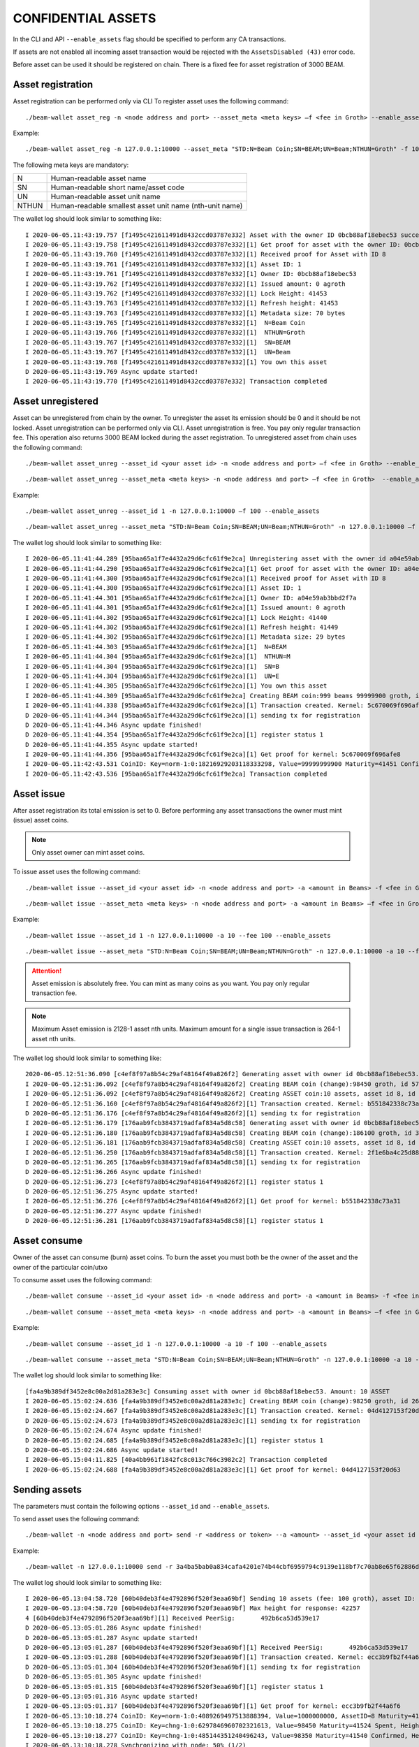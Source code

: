 .. _confidential_assets:


CONFIDENTIAL ASSETS
===================


In the CLI and API ``--enable_assets`` flag should be specified to perform any CA transactions.

If assets are not enabled all incoming asset transaction would be rejected with the ``AssetsDisabled (43)`` error code.

Before asset can be used it should be registered on chain. There is a fixed fee for asset registration of 3000 BEAM.


Asset registration 
------------------

Asset registration can be performed only via CLI
To register asset uses the following command:

::

./beam-wallet asset_reg -n <node address and port> --asset_meta <meta keys> –f <fee in Groth> --enable_assets <flag for assets>

Example:

::

./beam-wallet asset_reg -n 127.0.0.1:10000 --asset_meta "STD:N=Beam Coin;SN=BEAM;UN=Beam;NTHUN=Groth" -f 100 --enable_assets

The following meta keys are mandatory:

+-----------+--------------------------------------------------------------------------------------------+
| N         | Human-readable asset name                                                                  |
+-----------+--------------------------------------------------------------------------------------------+
| SN        | Human-readable short name/asset code                                                       |
+-----------+--------------------------------------------------------------------------------------------+
| UN        | Human-readable asset unit name                                                             |
+-----------+--------------------------------------------------------------------------------------------+
| NTHUN     | Human-readable smallest asset unit name (nth-unit name)                                    |
+-----------+--------------------------------------------------------------------------------------------+

The wallet log should look similar to something like:

::

  I 2020-06-05.11:43:19.757 [f1495c421611491d8432ccd03787e332] Asset with the owner ID 0bcb88af18ebec53 successfully registered
  I 2020-06-05.11:43:19.758 [f1495c421611491d8432ccd03787e332][1] Get proof for asset with the owner ID: 0bcb88af18ebec53
  I 2020-06-05.11:43:19.760 [f1495c421611491d8432ccd03787e332][1] Received proof for Asset with ID 8
  I 2020-06-05.11:43:19.761 [f1495c421611491d8432ccd03787e332][1] Asset ID: 1
  I 2020-06-05.11:43:19.761 [f1495c421611491d8432ccd03787e332][1] Owner ID: 0bcb88af18ebec53
  I 2020-06-05.11:43:19.762 [f1495c421611491d8432ccd03787e332][1] Issued amount: 0 agroth
  I 2020-06-05.11:43:19.762 [f1495c421611491d8432ccd03787e332][1] Lock Height: 41453
  I 2020-06-05.11:43:19.763 [f1495c421611491d8432ccd03787e332][1] Refresh height: 41453
  I 2020-06-05.11:43:19.763 [f1495c421611491d8432ccd03787e332][1] Metadata size: 70 bytes
  I 2020-06-05.11:43:19.765 [f1495c421611491d8432ccd03787e332][1]  N=Beam Coin
  I 2020-06-05.11:43:19.766 [f1495c421611491d8432ccd03787e332][1]  NTHUN=Groth
  I 2020-06-05.11:43:19.767 [f1495c421611491d8432ccd03787e332][1]  SN=BEAM
  I 2020-06-05.11:43:19.767 [f1495c421611491d8432ccd03787e332][1]  UN=Beam
  I 2020-06-05.11:43:19.768 [f1495c421611491d8432ccd03787e332][1] You own this asset
  D 2020-06-05.11:43:19.769 Async update started!
  I 2020-06-05.11:43:19.770 [f1495c421611491d8432ccd03787e332] Transaction completed


Asset unregistered 
------------------

Asset can be unregistered from chain by the owner. To unregister the asset its emission should be 0 and it should be not locked. 
Asset unregistration can be performed only via CLI.
Asset unregistration is free. You pay only regular transaction fee. This operation also returns 3000 BEAM locked during the asset registration.
To unregistered asset from chain uses the following command:

::
 
 ./beam-wallet asset_unreg --asset_id <your asset id> -n <node address and port> –f <fee in Groth> --enable_assets <flag for assets>

::

 ./beam-wallet asset_unreg --asset_meta <meta keys> -n <node address and port> –f <fee in Groth>  --enable_assets <flag for assets>  
 

Example:
 
::
 
  ./beam-wallet asset_unreg --asset_id 1 -n 127.0.0.1:10000 –f 100 --enable_assets
 
::
 
  ./beam-wallet asset_unreg --asset_meta "STD:N=Beam Coin;SN=BEAM;UN=Beam;NTHUN=Groth" -n 127.0.0.1:10000 –f 100 --enable_assets
  
 
The wallet log should look similar to something like:
 
::
 
  I 2020-06-05.11:41:44.289 [95baa65a1f7e4432a29d6cfc61f9e2ca] Unregistering asset with the owner id a04e59ab3bbd2f7a. Refund amount is 1000 beams saving 100 groth transaction fee
  I 2020-06-05.11:41:44.290 [95baa65a1f7e4432a29d6cfc61f9e2ca][1] Get proof for asset with the owner ID: a04e59ab3bbd2f7a
  I 2020-06-05.11:41:44.300 [95baa65a1f7e4432a29d6cfc61f9e2ca][1] Received proof for Asset with ID 8
  I 2020-06-05.11:41:44.300 [95baa65a1f7e4432a29d6cfc61f9e2ca][1] Asset ID: 1
  I 2020-06-05.11:41:44.301 [95baa65a1f7e4432a29d6cfc61f9e2ca][1] Owner ID: a04e59ab3bbd2f7a
  I 2020-06-05.11:41:44.301 [95baa65a1f7e4432a29d6cfc61f9e2ca][1] Issued amount: 0 agroth
  I 2020-06-05.11:41:44.302 [95baa65a1f7e4432a29d6cfc61f9e2ca][1] Lock Height: 41440
  I 2020-06-05.11:41:44.302 [95baa65a1f7e4432a29d6cfc61f9e2ca][1] Refresh height: 41449
  I 2020-06-05.11:41:44.302 [95baa65a1f7e4432a29d6cfc61f9e2ca][1] Metadata size: 29 bytes
  I 2020-06-05.11:41:44.303 [95baa65a1f7e4432a29d6cfc61f9e2ca][1]  N=BEAM
  I 2020-06-05.11:41:44.304 [95baa65a1f7e4432a29d6cfc61f9e2ca][1]  NTHUN=M
  I 2020-06-05.11:41:44.304 [95baa65a1f7e4432a29d6cfc61f9e2ca][1]  SN=B
  I 2020-06-05.11:41:44.304 [95baa65a1f7e4432a29d6cfc61f9e2ca][1]  UN=E
  I 2020-06-05.11:41:44.305 [95baa65a1f7e4432a29d6cfc61f9e2ca][1] You own this asset
  I 2020-06-05.11:41:44.309 [95baa65a1f7e4432a29d6cfc61f9e2ca] Creating BEAM coin:999 beams 99999900 groth, id fccf8897c24edd726e6f726d01000000000000174876e79c
  I 2020-06-05.11:41:44.338 [95baa65a1f7e4432a29d6cfc61f9e2ca][1] Transaction created. Kernel: 5c670069f696afe8fc01109b7a31b262ca44135740246b81b120da5d6519f8b3, min height: 41449, max height: 41569
  D 2020-06-05.11:41:44.344 [95baa65a1f7e4432a29d6cfc61f9e2ca][1] sending tx for registration
  D 2020-06-05.11:41:44.346 Async update finished!
  D 2020-06-05.11:41:44.354 [95baa65a1f7e4432a29d6cfc61f9e2ca][1] register status 1
  D 2020-06-05.11:41:44.355 Async update started!
  I 2020-06-05.11:41:44.356 [95baa65a1f7e4432a29d6cfc61f9e2ca][1] Get proof for kernel: 5c670069f696afe8
  I 2020-06-05.11:42:43.531 CoinID: Key=norm-1:0:18216929203118333298, Value=99999999900 Maturity=41451 Confirmed, Height=41451
  I 2020-06-05.11:42:43.536 [95baa65a1f7e4432a29d6cfc61f9e2ca] Transaction completed
 


Asset issue
-----------

After asset registration its total emission is set to 0. Before performing any asset transactions the owner must mint (issue) asset coins.

.. note:: Only asset owner can mint asset coins.

To issue asset uses the following command:

::
 
 ./beam-wallet issue --asset_id <your asset id> -n <node address and port> -a <amount in Beams> -f <fee in Groth> --enable_assets <flag for assets>

::

 ./beam-wallet issue --asset_meta <meta keys> -n <node address and port> -a <amount in Beams> –f <fee in Groth> --enable_assets <flag for assets>
 
Example:

::
 
  ./beam-wallet issue --asset_id 1 -n 127.0.0.1:10000 -a 10 --fee 100 --enable_assets
 
::
 
  ./beam-wallet issue --asset_meta "STD:N=Beam Coin;SN=BEAM;UN=Beam;NTHUN=Groth" -n 127.0.0.1:10000 -a 10 --f 100 --enable_assets
  
.. attention:: Asset emission is absolutely free. You can mint as many coins as you want. You pay only regular transaction fee.

.. note:: Maximum Asset emission is 2128-1 asset nth units. Maximum amount for a single issue transaction is 264-1 asset nth units.

The wallet log should look similar to something like:

::

  2020-06-05.12:51:36.090 [c4ef8f97a8b54c29af48164f49a826f2] Generating asset with owner id 0bcb88af18ebec53. Amount: 10 ASSET
  I 2020-06-05.12:51:36.092 [c4ef8f97a8b54c29af48164f49a826f2] Creating BEAM coin (change):98450 groth, id 576672717e6f73cd63686e67010000000000000000018092
  I 2020-06-05.12:51:36.092 [c4ef8f97a8b54c29af48164f49a826f2] Creating ASSET coin:10 assets, asset id 8, id 0000000838c000f12e27ca8a6e6f726d01000000000000003b9aca00
  I 2020-06-05.12:51:36.160 [c4ef8f97a8b54c29af48164f49a826f2][1] Transaction created. Kernel: b551842338c73a3184b7c15e335716b15cbc933ae7754e649e50087fc6b04f62, min height: 41523, max height: 41643
  D 2020-06-05.12:51:36.176 [c4ef8f97a8b54c29af48164f49a826f2][1] sending tx for registration
  I 2020-06-05.12:51:36.179 [176aab9fcb3843719adfaf834a5d8c58] Generating asset with owner id 0bcb88af18ebec53. Amount: 10 ASSET
  I 2020-06-05.12:51:36.180 [176aab9fcb3843719adfaf834a5d8c58] Creating BEAM coin (change):186100 groth, id 30dd898c857eb7fa63686e6701000000000000000002d6f4
  I 2020-06-05.12:51:36.181 [176aab9fcb3843719adfaf834a5d8c58] Creating ASSET coin:10 assets, asset id 8, id 00000008732454300f0c4ae66e6f726d01000000000000003b9aca00
  I 2020-06-05.12:51:36.250 [176aab9fcb3843719adfaf834a5d8c58][1] Transaction created. Kernel: 2f1e6ba4c25d88405077e0d86d6feef9862bc052dec69d1141479107f76a3e93, min height: 41523, max height: 41643
  D 2020-06-05.12:51:36.265 [176aab9fcb3843719adfaf834a5d8c58][1] sending tx for registration
  D 2020-06-05.12:51:36.266 Async update finished!
  D 2020-06-05.12:51:36.273 [c4ef8f97a8b54c29af48164f49a826f2][1] register status 1
  D 2020-06-05.12:51:36.275 Async update started!
  I 2020-06-05.12:51:36.276 [c4ef8f97a8b54c29af48164f49a826f2][1] Get proof for kernel: b551842338c73a31
  D 2020-06-05.12:51:36.277 Async update finished!
  D 2020-06-05.12:51:36.281 [176aab9fcb3843719adfaf834a5d8c58][1] register status 1


Asset consume
-------------


Owner of the asset can consume (burn) asset coins. To burn the asset you must both be the owner of the asset and the owner of the particular coin/utxo

To consume asset uses the following command:

::
 
 ./beam-wallet consume --asset_id <your asset id> -n <node address and port> -a <amount in Beams> -f <fee in Groth> --enable_assets <flag for assets>

::

 ./beam-wallet consume --asset_meta <meta keys> -n <node address and port> -a <amount in Beams> –f <fee in Groth> --enable_assets <flag for assets>
 
Example:

::
 
  ./beam-wallet consume --asset_id 1 -n 127.0.0.1:10000 -a 10 -f 100 --enable_assets
 
::
 
  ./beam-wallet consume --asset_meta "STD:N=Beam Coin;SN=BEAM;UN=Beam;NTHUN=Groth" -n 127.0.0.1:10000 -a 10 -f 100 --enable_assets
  
The wallet log should look similar to something like:

::

  [fa4a9b389df3452e8c00a2d81a283e3c] Consuming asset with owner id 0bcb88af18ebec53. Amount: 10 ASSET
  I 2020-06-05.15:02:24.636 [fa4a9b389df3452e8c00a2d81a283e3c] Creating BEAM coin (change):98250 groth, id 268a699b3a2e1b4463686e67010000000000000000017fca
  I 2020-06-05.15:02:24.667 [fa4a9b389df3452e8c00a2d81a283e3c][1] Transaction created. Kernel: 04d4127153f20d63c45ca2c0adb0e444f425068846e307e2e93ac34f645ef0fc, min height: 41663, max height: 41783
  D 2020-06-05.15:02:24.673 [fa4a9b389df3452e8c00a2d81a283e3c][1] sending tx for registration
  D 2020-06-05.15:02:24.674 Async update finished!
  D 2020-06-05.15:02:24.685 [fa4a9b389df3452e8c00a2d81a283e3c][1] register status 1
  D 2020-06-05.15:02:24.686 Async update started!
  I 2020-06-05.15:04:11.825 [40a4bb961f1842fc8c013c766c3982c2] Transaction completed
  I 2020-06-05.15:02:24.688 [fa4a9b389df3452e8c00a2d81a283e3c][1] Get proof for kernel: 04d4127153f20d63
  


Sending assets
--------------

The parameters must contain the following options ``--asset_id``  and ``--enable_assets``.

To send asset uses the following command:

::
 
./beam-wallet -n <node address and port> send -r <address or token> --a <amount> --asset_id <your asset id or an existing asset>  –f <fee in Groth>  --enable_assets <flag for assets>

 
Example:

::
 
 ./beam-wallet -n 127.0.0.1:10000 send -r 3a4ba5bab0a834cafa4201e74b44cbf6959794c9139e118bf7c70ab8e65f62886df -a 10 --asset_id 1 –f 100 --enable_assets
  
The wallet log should look similar to something like:

::

  I 2020-06-05.13:04:58.720 [60b40deb3f4e4792896f520f3eaa69bf] Sending 10 assets (fee: 100 groth), asset ID: 8
  I 2020-06-05.13:04:58.720 [60b40deb3f4e4792896f520f3eaa69bf] Max height for response: 42257
  4 [60b40deb3f4e4792896f520f3eaa69bf][1] Received PeerSig:       492b6ca53d539e17
  D 2020-06-05.13:05:01.286 Async update finished!
  D 2020-06-05.13:05:01.287 Async update started!
  D 2020-06-05.13:05:01.287 [60b40deb3f4e4792896f520f3eaa69bf][1] Received PeerSig:       492b6ca53d539e17
  I 2020-06-05.13:05:01.288 [60b40deb3f4e4792896f520f3eaa69bf][1] Transaction created. Kernel: ecc3b9fb2f44a6f6e76a4938a5f6e488e907c50ae5020e2919f4968887203359, min height: 41537, max height: 41657
  D 2020-06-05.13:05:01.304 [60b40deb3f4e4792896f520f3eaa69bf][1] sending tx for registration
  D 2020-06-05.13:05:01.305 Async update finished!
  D 2020-06-05.13:05:01.315 [60b40deb3f4e4792896f520f3eaa69bf][1] register status 1
  D 2020-06-05.13:05:01.316 Async update started!
  I 2020-06-05.13:05:01.317 [60b40deb3f4e4792896f520f3eaa69bf][1] Get proof for kernel: ecc3b9fb2f44a6f6
  I 2020-06-05.13:10:18.274 CoinID: Key=norm-1:0:4089269497513888394, Value=1000000000, AssetID=8 Maturity=41524 Spent, Height=41540
  I 2020-06-05.13:10:18.275 CoinID: Key=chng-1:0:6297846960702321613, Value=98450 Maturity=41524 Spent, Height=41540
  I 2020-06-05.13:10:18.277 CoinID: Key=chng-1:0:485144351240496243, Value=98350 Maturity=41540 Confirmed, Height=41540
  I 2020-06-05.13:10:18.278 Synchronizing with node: 50% (1/2)
  I 2020-06-05.13:10:18.278 Synchronizing with node: 100% (2/2)
  I 2020-06-05.13:10:18.279 Current state is 41540-b61ecf2e24003159
  D 2020-06-05.13:10:18.280 Async update started!
  I 2020-06-05.13:10:18.281 [60b40deb3f4e4792896f520f3eaa69bf][1] Get proof for kernel: ecc3b9fb2f44a6f6
  D 2020-06-05.13:10:18.282 Async update finished!
  D 2020-06-05.13:10:18.283 Async update started!
  I 2020-06-05.13:10:18.284 [60b40deb3f4e4792896f520f3eaa69bf] Transaction completed
  
.. warning:: Maximum amount for a single send transaction is 264-1 asset nth units.


Receiving assets
----------------

The parameters must contain the following options ``--enable_assets``

To receive asset uses the following command:

::
 
./beam-wallet listen -n <node address and port>  --enable_assets <flag for assets>
 
Example:

::
 
./beam-wallet listen -n 127.0.0.1:10000 --enable_assets
  
The wallet log should look similar to something like:

::

  I 2020-06-05.13:05:00.544 [60b40deb3f4e4792896f520f3eaa69bf] Receiving 10 assets (fee: 100 groth), asset ID: 8
  I 2020-06-05.13:05:00.585 [60b40deb3f4e4792896f520f3eaa69bf][1] Get proof for asset with id: 8
  D 2020-06-05.13:05:00.586 Async update finished!
  I 2020-06-05.13:05:00.587 [60b40deb3f4e4792896f520f3eaa69bf][1] Received proof for Asset with ID 8
  I 2020-06-05.13:05:00.587 [60b40deb3f4e4792896f520f3eaa69bf][1] Asset ID: 1
  I 2020-06-05.13:05:00.588 [60b40deb3f4e4792896f520f3eaa69bf][1] Owner ID: 0bcb88af18ebec53
  I 2020-06-05.13:05:00.588 [60b40deb3f4e4792896f520f3eaa69bf][1] Issued amount: 20 assets
  I 2020-06-05.13:05:00.588 [60b40deb3f4e4792896f520f3eaa69bf][1] Lock Height: 41524
  I 2020-06-05.13:05:00.589 [60b40deb3f4e4792896f520f3eaa69bf][1] Refresh height: 41537
  I 2020-06-05.13:05:00.589 [60b40deb3f4e4792896f520f3eaa69bf][1] Metadata size: 70 bytes
  I 2020-06-05.13:05:00.592 [60b40deb3f4e4792896f520f3eaa69bf][1]  N=Beam Coin
  I 2020-06-05.13:05:00.593 [60b40deb3f4e4792896f520f3eaa69bf][1]  NTHUN=Groth
  I 2020-06-05.13:05:00.593 [60b40deb3f4e4792896f520f3eaa69bf][1]  SN=BEAM
  I 2020-06-05.13:05:00.594 [60b40deb3f4e4792896f520f3eaa69bf][1]  UN=Beam
  D 2020-06-05.13:05:00.594 Async update started!
  I 2020-06-05.13:05:00.595 [60b40deb3f4e4792896f520f3eaa69bf] Transaction accepted. Kernel: ecc3b9fb2f44a6f6e76a4938a5f6e488e907c50ae5020e2919f4968887203359
  I 2020-06-05.13:05:00.599 [60b40deb3f4e4792896f520f3eaa69bf][1] Get proof for kernel: ecc3b9fb2f44a6f6
  D 2020-06-05.13:10:18.276 Async update started!
  I 2020-06-05.13:10:18.277 [60b40deb3f4e4792896f520f3eaa69bf][1] Get proof for kernel: ecc3b9fb2f44a6f6
  D 2020-06-05.13:10:18.278 Async update finished!
  D 2020-06-05.13:10:18.279 Async update started!
  I 2020-06-05.13:10:18.280 [60b40deb3f4e4792896f520f3eaa69bf] Transaction completed


Asset info
----------

Operation is free. You do not pay any fees.

To get information about any asset registered on chain use the following command:

::
 
./beam-wallet asset_info -n <node address and port> --asset_id <any asset registered>--enable_assets <flag  for assets>
 
Example:

::
 
./beam-wallet asset_info -n 127.0.0.1:10000 --asset_id 3 --enable_assets
  
The wallet log should look similar to something like:

::

  I 2020-06-05.13:48:55.144 [07c80437b7e54edb91ba6240c36759a4][1] Get proof for asset with id: 3
  D 2020-06-05.13:48:55.144 Async update finished!
  I 2020-06-05.13:48:55.152 Sync up to 41590-693edc94cd712258
  I 2020-06-05.13:48:55.153 Synchronizing with node: 0% (0/1)
  I 2020-06-05.13:48:55.155 [07c80437b7e54edb91ba6240c36759a4][1] Received proof for Asset with ID 3
  I 2020-06-05.13:48:55.156 [07c80437b7e54edb91ba6240c36759a4][1] Asset ID: 3
  I 2020-06-05.13:48:55.156 [07c80437b7e54edb91ba6240c36759a4][1] Owner ID: 32de0a8f388d1243
  I 2020-06-05.13:48:55.157 [07c80437b7e54edb91ba6240c36759a4][1] Issued amount: 1 assets 20000000 agroth
  I 2020-06-05.13:48:55.158 [07c80437b7e54edb91ba6240c36759a4][1] Lock Height: 8714
  I 2020-06-05.13:48:55.158 [07c80437b7e54edb91ba6240c36759a4][1] Refresh height: 41589
  I 2020-06-05.13:48:55.159 [07c80437b7e54edb91ba6240c36759a4][1] Metadata size: 45 bytes
  I 2020-06-05.13:48:55.160 [07c80437b7e54edb91ba6240c36759a4][1]  N=Assets-Beam
  I 2020-06-05.13:48:55.160 [07c80437b7e54edb91ba6240c36759a4][1]  NTHUN=Groth
  I 2020-06-05.13:48:55.161 [07c80437b7e54edb91ba6240c36759a4][1]  SN=ASB
  I 2020-06-05.13:48:55.162 [07c80437b7e54edb91ba6240c36759a4][1]  UN=Beam

Displayng Assets
----------------

By default, CLI wallet doesn't display any information about assets you own or have.

To view assets info, assets UTXOs & assets transactions use the following commands:

**VIEW ALL ASSETS**

+-----------------------------------------------------------------------------------------------------------------------+
| ./beam-wallet info --assets                                                                                           |
+-----------------------------------------------------------------------------------------------------------------------+
| ./beam-wallet info --assets --tx_history                                                                              |
+------------------------------------------------------------------------------+----------------------------------------+
| ./beam-wallet info --assets --shielded_utxos                                 |                                        |
+------------------------------------------------------------------------------+            **LELANTUS**                |
| ./beam-wallet info --assets --shielded_tx_history                            |                                        |
+------------------------------------------------------------------------------+----------------------------------------+


**VIEW A SPECIFIC ASSET**


+-----------------------------------------------------------------------------------------------------------------------+
| ./beam-wallet info --asset_id 1                                                                                       |
+-----------------------------------------------------------------------------------------------------------------------+
| ./beam-wallet info --asset_id 1 --tx_history                                                                          |
+------------------------------------------------------------------------------+----------------------------------------+
| ./beam-wallet info --asset_id 1 --shielded_utxos                             |                                        |
+------------------------------------------------------------------------------+            **LELANTUS**                |
| ./beam-wallet info –-asset_id 1 --shielded_tx_history                        |                                        |
+------------------------------------------------------------------------------+----------------------------------------+
 

Lelantus & one-sided payments
-----------------------------

:ref:`Lelantus` transactions fully support confidential assets. To insert to/extract asset from pool ``--asset_id ID`` option should be specified as well as ``--enable_assets``
